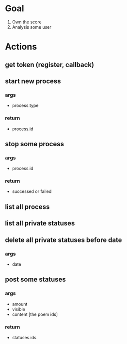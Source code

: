 
* Goal
  1. Own the score
  2. Analysis some user

* Actions
** get token (register, callback)
** start new process
*** args
    + process.type
*** return
    + process.id
** stop some process
*** args
    + process.id
*** return
    + successed or failed
** list all process
** list all private statuses
** delete all private statuses before date
*** args
    + date
** post some statuses
*** args
    + amount
    + visible
    + content [the poem ids]
*** return
    + statuses.ids
